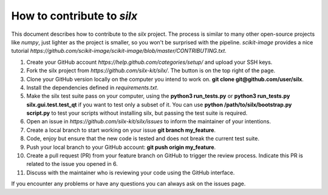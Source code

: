 How to contribute to *silx*
---------------------------

This document describes how to contribute to the *silx* project.
The process is similar to many other open-source projects like *numpy*, just lighter as the project is smaller, so you won't be surprised with the pipeline.
*scikit-image* provides a nice tutorial `https://github.com/scikit-image/scikit-image/blob/master/CONTRIBUTING.txt`.


1. Create your GitHub account `https://help.github.com/categories/setup/`
   and upload your SSH keys.

2. Fork the silx project from `https://github.com/silx-kit/silx/`.
   The button is on the top right of the page.

3. Clone your GitHub version locally on the computer you intend to work on.
   **git clone git@github.com/user/silx**.

4. Install the dependencies defined in *requirements.txt*.

5. Make the silx test suite pass on your computer, using the **python3 run_tests.py** or
   **python3 run_tests.py silx.gui.test.test_qt** if you want to test only a subset of it. 
   You can use **python /path/to/silx/bootstrap.py script.py** to test your scripts without
   installing silx, but passing the test suite is required.

6. Open an issue in `https://github.com/silx-kit/silx/issues` to inform the
   maintainer of your intentions.

7. Create a local branch to start working on your issue **git branch my_feature**.

8. Code, enjoy but ensure that the new code is tested and does not break
   the current test suite.

9. Push your local branch to your GitHub account: **git push origin my_feature**.

10. Create a pull request (PR) from your feature branch on GitHub to trigger
    the review process. Indicate this PR is related to the issue you opened in 6.

11. Discuss with the maintainer who is reviewing your code using the GitHub interface.

If you encounter any problems or have any questions you can always ask on the issues page.
